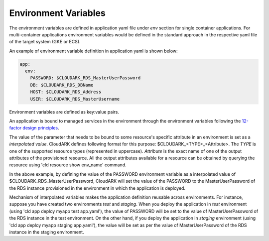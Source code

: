 Environment Variables
----------------------

The environment variables are defined in application yaml file under *env* section for
single container applications. For multi-container applications environment variables
would be defined in the standard approach in the respective yaml file of the target system (GKE or ECS).

An example of environment variable definition in application yaml is shown below:

.. code-block:: yaml

   app:
     env:
       PASSWORD: $CLOUDARK_RDS_MasterUserPassword
       DB: $CLOUDARK_RDS_DBName
       HOST: $CLOUDARK_RDS_Address
       USER: $CLOUDARK_RDS_MasterUsername

Environment variables are defined as key:value pairs.

An application is bound to managed services in the environment through the environment variables
following the `12-factor design principles`__.

.. _Twelve: https://12factor.net/config

__ Twelve_

The value of the parameter that needs to be bound to some resource's specific attribute in an environment
is set as a *interpolated value*. CloudARK defines following format for this purpose: $CLOUDARK_<TYPE>_<Attribute>.
The *TYPE* is one of the supported resource types (represented in uppercase).
*Attribute* is the exact name of one of the output attributes of the provisioned resource.
All the output attributes available for a resource can be obtained by querying the resource
using 'cld resource show env_name' command.

In the above example, by defining the value of the PASSWORD environment variable as
a interpolated value of $CLOUDARK_RDS_MasterUserPassword,
CloudARK will set the value of the PASSWORD to the MasterUserPassword of
the RDS instance provisioned in the environment in which the application is deployed.

Mechanism of interpolated variables makes the application definition reusable across environments.
For instance, suppose you have created two environments *test* and *staging*. When
you deploy the application in *test* environment (using 'cld app deploy myapp test app.yaml'),
the value of PASSWORD will be set to the value of MasterUserPassword of the RDS instance in the test environment.
On the other hand, if you deploy the application in *staging* environment (using 'cld app deploy myapp staging app.yaml'),
the value will be set as per the value of MasterUserPassword of the RDS instance in the staging environment.
